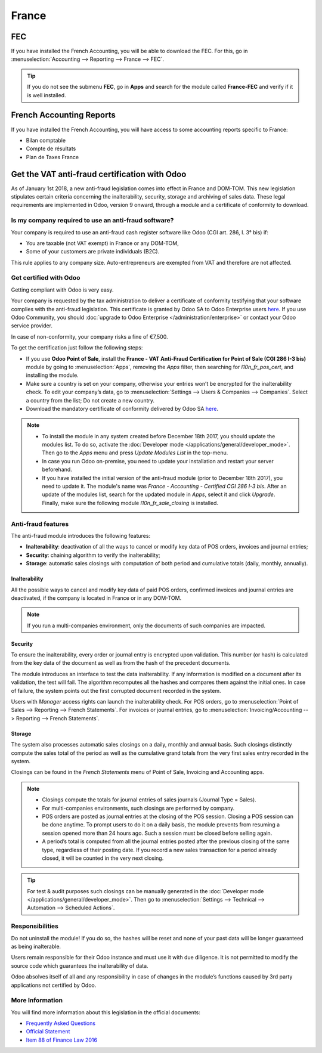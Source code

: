 ======
France
======

FEC
===

If you have installed the French Accounting, you will be able to download the FEC.
For this, go in :menuselection:`Accounting --> Reporting --> France --> FEC`.

.. tip::
    If you do not see the submenu **FEC**, go in **Apps** and search for the module
    called **France-FEC** and verify if it is well installed.

French Accounting Reports
=========================

If you have installed the French Accounting, you will have access to some accounting reports specific to France:

- Bilan comptable
- Compte de résultats
- Plan de Taxes France

Get the VAT anti-fraud certification with Odoo
==============================================

As of January 1st 2018, a new anti-fraud legislation comes into effect
in France and DOM-TOM. This new legislation stipulates certain criteria
concerning the inalterability, security, storage and archiving of sales data.
These legal requirements are implemented in Odoo, version 9 onward,
through a module and a certificate of conformity to download.

Is my company required to use an anti-fraud software?
-----------------------------------------------------

Your company is required to use an anti-fraud cash register software like
Odoo (CGI art. 286, I. 3° bis) if:

* You are taxable (not VAT exempt) in France or any DOM-TOM,
* Some of your customers are private individuals (B2C).

This rule applies to any company size. Auto-entrepreneurs are exempted from
VAT and therefore are not affected.

Get certified with Odoo
-----------------------

Getting compliant with Odoo is very easy.

Your company is requested by the tax administration to deliver a certificate
of conformity testifying that your software complies with the anti-fraud 
legislation. This certificate is granted by Odoo SA to Odoo Enterprise users
`here <https://www.odoo.com/my/contract/french-certification/>`_.
If you use Odoo Community, you should
:doc:`upgrade to Odoo Enterprise </administration/enterprise>`
or contact your Odoo service provider.

In case of non-conformity, your company risks a fine of €7,500.

To get the certification just follow the following steps:

* If you use **Odoo Point of Sale**, install the **France - VAT Anti-Fraud Certification for Point
  of Sale (CGI 286 I-3 bis)** module by going to :menuselection:`Apps`, removing the *Apps* filter,
  then searching for *l10n_fr_pos_cert*, and installing the module.

* Make sure a country is set on your company, otherwise your entries won’t be
  encrypted for the inalterability check. To edit your company’s data,
  go to :menuselection:`Settings --> Users & Companies --> Companies`.
  Select a country from the list; Do not create a new country.
* Download the mandatory certificate of conformity delivered by Odoo SA `here <https://www.odoo.com/my/contract/french-certification/>`__.

.. note::
   * To install the module in any system created before
     December 18th 2017, you should update the modules list.
     To do so, activate the :doc:`Developer mode </applications/general/developer_mode>`.
     Then go to the *Apps* menu and press *Update Modules List* in the top-menu.
   * In case you run Odoo on-premise, you need to update your installation
     and restart your server beforehand.
   * If you have installed the initial version of the anti-fraud module
     (prior to December 18th 2017), you need to update it.
     The module's name was *France - Accounting - Certified CGI 286 I-3 bis*.
     After an update of the modules list, search for
     the updated module in *Apps*, select it and click *Upgrade*.
     Finally, make sure the following module *l10n_fr_sale_closing*
     is installed.

Anti-fraud features
-------------------

The anti-fraud module introduces the following features:

* **Inalterability**: deactivation of all the ways to cancel or modify
  key data of POS orders, invoices and journal entries;
* **Security**: chaining algorithm to verify the inalterability;
* **Storage**: automatic sales closings with computation of both period
  and cumulative totals (daily, monthly, annually).

Inalterability
~~~~~~~~~~~~~~

All the possible ways to cancel and modify key data of paid POS orders,
confirmed invoices and journal entries are deactivated,
if the company is located in France or in any DOM-TOM.

.. note:: If you run a multi-companies environment, only the documents of
 such companies are impacted.

Security
~~~~~~~~

To ensure the inalterability, every order or journal entry is encrypted
upon validation.
This number (or hash) is calculated from the key data of the document as
well as from the hash of the precedent documents.

The module introduces an interface to test the data inalterability.
If any information is modified on a document after its validation,
the test will fail. The algorithm recomputes all the hashes and compares them
against the initial ones. In case of failure, the system points out the first
corrupted document recorded in the system.

Users with *Manager* access rights can launch the inalterability check.
For POS orders, go to
:menuselection:`Point of Sales --> Reporting --> French Statements`.
For invoices or journal entries,
go to :menuselection:`Invoicing/Accounting --> Reporting --> French Statements`.

Storage
~~~~~~~

The system also processes automatic sales closings on a daily, monthly
and annual basis.
Such closings distinctly compute the sales total of the period as well as
the cumulative grand totals from the very first sales entry recorded
in the system.

Closings can be found in the *French Statements* menu of Point of Sale,
Invoicing and Accounting apps.

.. note::
 * Closings compute the totals for journal entries of sales journals (Journal Type = Sales).

 * For multi-companies environments, such closings are performed by company.

 * POS orders are posted as journal entries at the closing of the POS session.
   Closing a POS session can be done anytime.
   To prompt users to do it on a daily basis, the module prevents from resuming
   a session opened more than 24 hours ago.
   Such a session must be closed before selling again.

 * A period’s total is computed from all the journal entries posted after the
   previous closing of the same type, regardless of their posting date.
   If you record a new sales transaction for a period already closed,
   it will be counted in the very next closing.

.. tip:: For test & audit purposes such closings can be manually generated in the
   :doc:`Developer mode </applications/general/developer_mode>`. Then go to
   :menuselection:`Settings --> Technical --> Automation --> Scheduled Actions`.


Responsibilities
----------------

Do not uninstall the module! If you do so, the hashes will be reset and none
of your past data will be longer guaranteed as being inalterable.

Users remain responsible for their Odoo instance and must use it with
due diligence. It is not permitted to modify the source code which guarantees
the inalterability of data.

Odoo absolves itself of all and any responsibility in case of changes
in the module’s functions caused by 3rd party applications not certified by Odoo.


More Information
----------------

You will find more information about this legislation in the official documents:

* `Frequently Asked Questions <https://www.economie.gouv.fr/files/files/directions_services/dgfip/controle_fiscal/actualites_reponses/logiciels_de_caisse.pdf>`_
* `Official Statement <http://bofip.impots.gouv.fr/bofip/10691-PGP.html?identifiant=BOI-TVA-DECLA-30-10-30-20160803>`_
* `Item 88 of Finance Law 2016 <https://www.legifrance.gouv.fr/affichTexteArticle.do?idArticle=JORFARTI000031732968&categorieLien=id&cidTexte=JORFTEXT000031732865>`_
